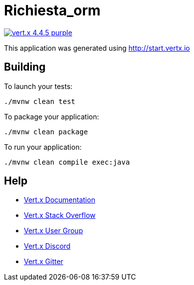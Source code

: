 = Richiesta_orm

image:https://img.shields.io/badge/vert.x-4.4.5-purple.svg[link="https://vertx.io"]

This application was generated using http://start.vertx.io

== Building

To launch your tests:
```
./mvnw clean test
```

To package your application:
```
./mvnw clean package
```

To run your application:
```
./mvnw clean compile exec:java
```

== Help

* https://vertx.io/docs/[Vert.x Documentation]
* https://stackoverflow.com/questions/tagged/vert.x?sort=newest&pageSize=15[Vert.x Stack Overflow]
* https://groups.google.com/forum/?fromgroups#!forum/vertx[Vert.x User Group]
* https://discord.gg/6ry7aqPWXy[Vert.x Discord]
* https://gitter.im/eclipse-vertx/vertx-users[Vert.x Gitter]


